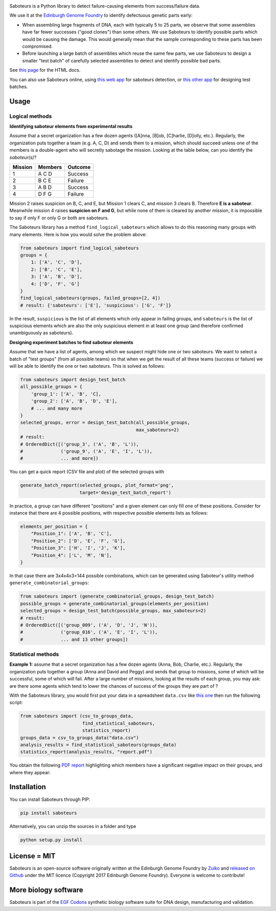 .. raw:: html

    <p align="center">
    <img alt="Saboteurs Logo" title="Saboteurs Logo" src="https://raw.githubusercontent.com/Edinburgh-Genome-Foundry/saboteurs/master/docs/_static/images/logo.png" width="700">
    <br /><br />
    </p>
    

.. image:: https://travis-ci.org/Edinburgh-Genome-Foundry/saboteurs.svg?branch=master
   :target: https://travis-ci.org/Edinburgh-Genome-Foundry/saboteurs
   :alt: Travis CI build status

.. image:: https://coveralls.io/repos/github/Edinburgh-Genome-Foundry/saboteurs/badge.svg?branch=master
   :target: https://coveralls.io/github/Edinburgh-Genome-Foundry/saboteurs?branch=master


.. raw:: html

    <h1>Saboteurs</h1>

Saboteurs is a Python library to detect failure-causing elements from success/failure data.

We use it at the `Edinburgh Genome Foundry <http://genomefoundry.org/>`_ to
identify defectuous genetic parts early:

- When assembling large fragments of DNA, each with typically 5 to 25 parts, we
  observe that some assemblies have far fewer successes ("good clones") than
  some others. We use Saboteurs to identify possible parts which would be
  causing the damage. This would generally mean that the sample corresponding
  to these parts has been compromised.
- Before launching a large batch of assemblies which reuse the same few parts,
  we use Saboteurs to design a smaller "test batch" of carefully selected
  assemblies to detect and identify possible bad parts.

See `this page <https://edinburgh-genome-foundry.github.io/saboteurs/>`_  for the HTML docs.

You can also use Saboteurs online, using `this web app <https://cuba.genomefoundry.org/find_saboteur_parts>`_ for saboteurs detection, or `this other app <https://cuba.genomefoundry.org/design_part_test_batches>`_ for designing test batches.

Usage
-----

Logical methods
~~~~~~~~~~~~~~~

**Identifying saboteur elements from experimental results**

Assume that a secret organization has a few dozen agents ([A]nna, [B]ob, [C]harlie, [D]olly, etc.). Regularly, the organization puts together a team (e.g. A, C, D) and sends them to a mission, which should succeed unless one of the members is a double-agent who will secretly sabotage the mission. Looking at the table below, can you identify the *saboteur(s)*?

======= ======= =======
Mission Members Outcome
======= ======= =======
1       A C D   Success
2       B C E   Failure
3       A B D   Success
4       D F G   Failure
======= ======= =======

Mission 2 raises suspicion on B, C, and E, but Mission 1 clears C, and mission 3 clears B. Therefore **E is a saboteur**. Meanwhile mission 4 raises **suspicion on F and G**, but while none of them is cleared by another mission, it is impossible to say if only F or only G or both are saboteurs.

The Saboteurs library has a method ``find_logical_saboteurs`` which allows to do this reasoning many groups with many elements. Here is how you would solve the problem above:

.. code:: python

    from saboteurs import find_logical_saboteurs
    groups = {
        1: ['A', 'C', 'D'],
        2: ['B', 'C', 'E'],
        3: ['A', 'B', 'D'],
        4: ['D', 'F', 'G']
    }
    find_logical_saboteurs(groups, failed_groups=[2, 4])
    # result: {'saboteurs': ['E'], 'suspicious': ['G', 'F']}

In the result, ``suspicious`` is the list of all elements which only appear in
failing groups, and ``saboteurs`` is the list of suspicious elements which are
also the only suspicious element in at least one group (and therefore confirmed
unambiguously as saboteurs).

**Designing experiment batches to find saboteur elements**

Assume that we have a list of agents, among which we suspect might hide one or two saboteurs.
We want to select a batch of "test groups" (from all possible teams) so that when we get the result
of all these teams (success or failure) we will be able to identify the one or two saboteurs.
This is solved as follows:

.. code:: python

    from saboteurs import design_test_batch
    all_possible_groups = {
        'group_1': ['A', 'B', 'C],
        'group_2': ['A', 'B', 'D', 'E'],
        # ... and many more
    }
    selected_groups, error = design_test_batch(all_possible_groups,
                                               max_saboteurs=2)
    # result:
    # OrderedDict([('group_3', ('A', 'B', 'L')),
    #              ('group_9', ('A', 'E', 'I', 'L')),
    #              ... and more])
        
You can get a quick report (CSV file and plot) of the selected groups with

.. code:: python

    generate_batch_report(selected_groups, plot_format='png',
                          target='design_test_batch_report')

.. image:: https://github.com/Edinburgh-Genome-Foundry/saboteurs/raw/master/examples/logical_methods/design_test_batch_report/groups.png

In practice, a group can have different "positions" and a given element can
only fill one of these positions. Consider for instance that there are 4
possible positions, with respective possible elements lists as follows: 

.. code:: python

    elements_per_position = {
        "Position_1": ['A', 'B', 'C'],
        "Position_2": ['D', 'E', 'F', 'G'],
        "Position_3": ['H', 'I', 'J', 'K'],
        "Position_4": ['L', 'M', 'N'],
    }

In that case there are 3x4x4x3=144 possible combinations, which can be generated
using Saboteur's utility method ``generate_combinatorial_groups``:

.. code:: python

    from saboteurs import (generate_combinatorial_groups, design_test_batch)
    possible_groups = generate_combinatorial_groups(elements_per_position)
    selected_groups = design_test_batch(possible_groups, max_saboteurs=2)
    # result:
    # OrderedDict([('group_009', ('A', 'D', 'J', 'N')),
    #              ('group_016', ('A', 'E', 'I', 'L')),
    #              ... and 13 other groups])


Statistical methods
~~~~~~~~~~~~~~~~~~~

**Example 1:** assume that a secret organization has a few dozen agents (Anna, Bob, Charlie, etc.). Regularly, the organization puts together a group (Anna and David and Peggy) and sends that group to missions, some of which will be successful, some of which will fail. After a large number of missions, looking at the results of each group, you may ask: are there some agents which tend to lower the chances of success of the groups they are part of ?

With the Saboteurs library, you would first put your data in a spreadsheet ``data.csv`` like `this one <https://github.com/Edinburgh-Genome-Foundry/saboteurs/blob/master/examples/basic_example/basic_example.csv>`_ then run the following script:

.. code:: python

  from saboteurs import (csv_to_groups_data,
                         find_statistical_saboteurs,
                         statistics_report)
  groups_data = csv_to_groups_data("data.csv")
  analysis_results = find_statistical_saboteurs(groups_data)
  statistics_report(analysis_results, "report.pdf")

You obtain the following `PDF report <https://github.com/Edinburgh-Genome-Foundry/saboteurs/raw/master/examples/statistical_methods/basic_example/basic_example.pdf>`_ highlighting which members have a significant negative impact on their groups, and where they appear:

.. raw:: html

    <p align="center">
    <img src="https://github.com/Edinburgh-Genome-Foundry/saboteurs/raw/master/Screenshot1.png" width="400">
    <img src="https://github.com/Edinburgh-Genome-Foundry/saboteurs/raw/master/Screenshot2.png" width="400">
    </p>

Installation
------------

You can install Saboteurs through PIP:

.. code::

    pip install saboteurs

Alternatively, you can unzip the sources in a folder and type

.. code::

    python setup.py install

License = MIT
-------------

Saboteurs is an open-source software originally written at the Edinburgh Genome Foundry by `Zulko <https://github.com/Zulko>`_ and `released on Github <https://github.com/Edinburgh-Genome-Foundry/Primavera>`_ under the MIT licence (Copyright 2017 Edinburgh Genome Foundry). Everyone is welcome to contribute!

More biology software
---------------------

.. image:: https://raw.githubusercontent.com/Edinburgh-Genome-Foundry/Edinburgh-Genome-Foundry.github.io/master/static/imgs/logos/egf-codon-horizontal.png
 :target: https://edinburgh-genome-foundry.github.io/

Saboteurs is part of the `EGF Codons <https://edinburgh-genome-foundry.github.io/>`_ synthetic biology software suite for DNA design, manufacturing and validation.
